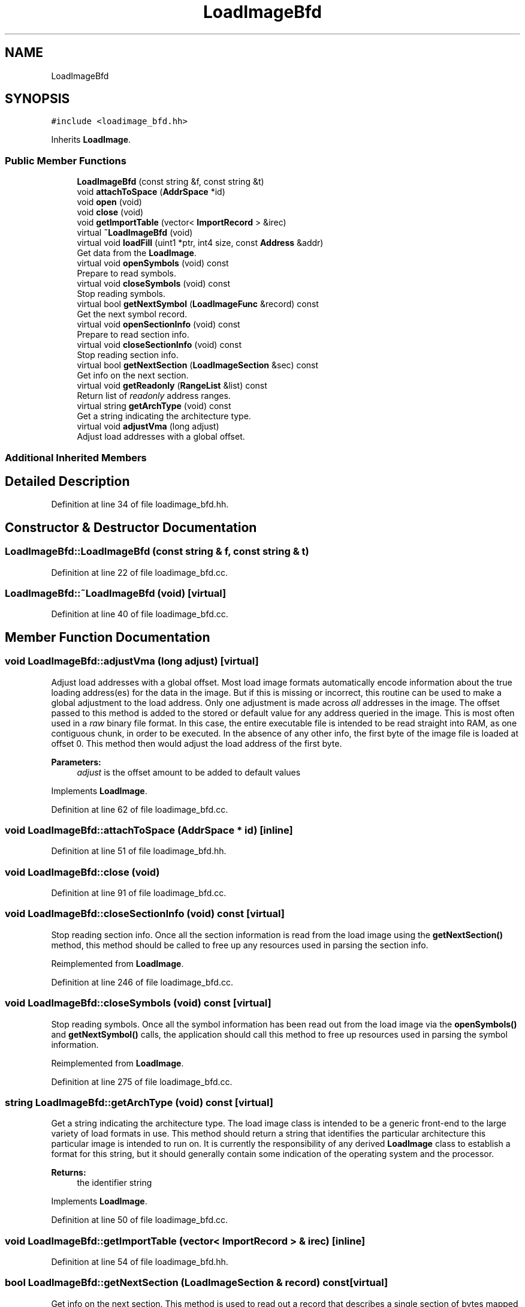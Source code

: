 .TH "LoadImageBfd" 3 "Sun Apr 14 2019" "decompile" \" -*- nroff -*-
.ad l
.nh
.SH NAME
LoadImageBfd
.SH SYNOPSIS
.br
.PP
.PP
\fC#include <loadimage_bfd\&.hh>\fP
.PP
Inherits \fBLoadImage\fP\&.
.SS "Public Member Functions"

.in +1c
.ti -1c
.RI "\fBLoadImageBfd\fP (const string &f, const string &t)"
.br
.ti -1c
.RI "void \fBattachToSpace\fP (\fBAddrSpace\fP *id)"
.br
.ti -1c
.RI "void \fBopen\fP (void)"
.br
.ti -1c
.RI "void \fBclose\fP (void)"
.br
.ti -1c
.RI "void \fBgetImportTable\fP (vector< \fBImportRecord\fP > &irec)"
.br
.ti -1c
.RI "virtual \fB~LoadImageBfd\fP (void)"
.br
.ti -1c
.RI "virtual void \fBloadFill\fP (uint1 *ptr, int4 size, const \fBAddress\fP &addr)"
.br
.RI "Get data from the \fBLoadImage\fP\&. "
.ti -1c
.RI "virtual void \fBopenSymbols\fP (void) const"
.br
.RI "Prepare to read symbols\&. "
.ti -1c
.RI "virtual void \fBcloseSymbols\fP (void) const"
.br
.RI "Stop reading symbols\&. "
.ti -1c
.RI "virtual bool \fBgetNextSymbol\fP (\fBLoadImageFunc\fP &record) const"
.br
.RI "Get the next symbol record\&. "
.ti -1c
.RI "virtual void \fBopenSectionInfo\fP (void) const"
.br
.RI "Prepare to read section info\&. "
.ti -1c
.RI "virtual void \fBcloseSectionInfo\fP (void) const"
.br
.RI "Stop reading section info\&. "
.ti -1c
.RI "virtual bool \fBgetNextSection\fP (\fBLoadImageSection\fP &sec) const"
.br
.RI "Get info on the next section\&. "
.ti -1c
.RI "virtual void \fBgetReadonly\fP (\fBRangeList\fP &list) const"
.br
.RI "Return list of \fIreadonly\fP address ranges\&. "
.ti -1c
.RI "virtual string \fBgetArchType\fP (void) const"
.br
.RI "Get a string indicating the architecture type\&. "
.ti -1c
.RI "virtual void \fBadjustVma\fP (long adjust)"
.br
.RI "Adjust load addresses with a global offset\&. "
.in -1c
.SS "Additional Inherited Members"
.SH "Detailed Description"
.PP 
Definition at line 34 of file loadimage_bfd\&.hh\&.
.SH "Constructor & Destructor Documentation"
.PP 
.SS "LoadImageBfd::LoadImageBfd (const string & f, const string & t)"

.PP
Definition at line 22 of file loadimage_bfd\&.cc\&.
.SS "LoadImageBfd::~LoadImageBfd (void)\fC [virtual]\fP"

.PP
Definition at line 40 of file loadimage_bfd\&.cc\&.
.SH "Member Function Documentation"
.PP 
.SS "void LoadImageBfd::adjustVma (long adjust)\fC [virtual]\fP"

.PP
Adjust load addresses with a global offset\&. Most load image formats automatically encode information about the true loading address(es) for the data in the image\&. But if this is missing or incorrect, this routine can be used to make a global adjustment to the load address\&. Only one adjustment is made across \fIall\fP addresses in the image\&. The offset passed to this method is added to the stored or default value for any address queried in the image\&. This is most often used in a \fIraw\fP binary file format\&. In this case, the entire executable file is intended to be read straight into RAM, as one contiguous chunk, in order to be executed\&. In the absence of any other info, the first byte of the image file is loaded at offset 0\&. This method then would adjust the load address of the first byte\&. 
.PP
\fBParameters:\fP
.RS 4
\fIadjust\fP is the offset amount to be added to default values 
.RE
.PP

.PP
Implements \fBLoadImage\fP\&.
.PP
Definition at line 62 of file loadimage_bfd\&.cc\&.
.SS "void LoadImageBfd::attachToSpace (\fBAddrSpace\fP * id)\fC [inline]\fP"

.PP
Definition at line 51 of file loadimage_bfd\&.hh\&.
.SS "void LoadImageBfd::close (void)"

.PP
Definition at line 91 of file loadimage_bfd\&.cc\&.
.SS "void LoadImageBfd::closeSectionInfo (void) const\fC [virtual]\fP"

.PP
Stop reading section info\&. Once all the section information is read from the load image using the \fBgetNextSection()\fP method, this method should be called to free up any resources used in parsing the section info\&. 
.PP
Reimplemented from \fBLoadImage\fP\&.
.PP
Definition at line 246 of file loadimage_bfd\&.cc\&.
.SS "void LoadImageBfd::closeSymbols (void) const\fC [virtual]\fP"

.PP
Stop reading symbols\&. Once all the symbol information has been read out from the load image via the \fBopenSymbols()\fP and \fBgetNextSymbol()\fP calls, the application should call this method to free up resources used in parsing the symbol information\&. 
.PP
Reimplemented from \fBLoadImage\fP\&.
.PP
Definition at line 275 of file loadimage_bfd\&.cc\&.
.SS "string LoadImageBfd::getArchType (void) const\fC [virtual]\fP"

.PP
Get a string indicating the architecture type\&. The load image class is intended to be a generic front-end to the large variety of load formats in use\&. This method should return a string that identifies the particular architecture this particular image is intended to run on\&. It is currently the responsibility of any derived \fBLoadImage\fP class to establish a format for this string, but it should generally contain some indication of the operating system and the processor\&. 
.PP
\fBReturns:\fP
.RS 4
the identifier string 
.RE
.PP

.PP
Implements \fBLoadImage\fP\&.
.PP
Definition at line 50 of file loadimage_bfd\&.cc\&.
.SS "void LoadImageBfd::getImportTable (vector< \fBImportRecord\fP > & irec)\fC [inline]\fP"

.PP
Definition at line 54 of file loadimage_bfd\&.hh\&.
.SS "bool LoadImageBfd::getNextSection (\fBLoadImageSection\fP & record) const\fC [virtual]\fP"

.PP
Get info on the next section\&. This method is used to read out a record that describes a single section of bytes mapped by the load image\&. This method can be called repeatedly until it returns \fBfalse\fP, to get info on additional sections\&. 
.PP
\fBParameters:\fP
.RS 4
\fIrecord\fP is a reference to the info record to be filled in 
.RE
.PP
\fBReturns:\fP
.RS 4
\fBtrue\fP if there are more records to read 
.RE
.PP

.PP
Reimplemented from \fBLoadImage\fP\&.
.PP
Definition at line 252 of file loadimage_bfd\&.cc\&.
.SS "bool LoadImageBfd::getNextSymbol (\fBLoadImageFunc\fP & record) const\fC [virtual]\fP"

.PP
Get the next symbol record\&. This method is used to read out an individual symbol record, \fBLoadImageFunc\fP, from the load image\&. Right now, the only information that can be read out are function starts and the associated function name\&. This method can be called repeatedly to iterate through all the symbols, until it returns \fBfalse\fP\&. This indicates the end of the symbols\&. 
.PP
\fBParameters:\fP
.RS 4
\fIrecord\fP is a reference to the symbol record to be filled in 
.RE
.PP
\fBReturns:\fP
.RS 4
\fBtrue\fP if there are more records to read 
.RE
.PP

.PP
Reimplemented from \fBLoadImage\fP\&.
.PP
Definition at line 226 of file loadimage_bfd\&.cc\&.
.SS "void LoadImageBfd::getReadonly (\fBRangeList\fP & list) const\fC [virtual]\fP"

.PP
Return list of \fIreadonly\fP address ranges\&. This method should read out information about \fIall\fP address ranges within the load image that are known to be \fBreadonly\fP\&. This method is intended to be called only once, so all information should be written to the passed \fBRangeList\fP object\&. 
.PP
\fBParameters:\fP
.RS 4
\fIlist\fP is where readonly info will get put 
.RE
.PP

.PP
Reimplemented from \fBLoadImage\fP\&.
.PP
Definition at line 285 of file loadimage_bfd\&.cc\&.
.SS "void LoadImageBfd::loadFill (uint1 * ptr, int4 size, const \fBAddress\fP & addr)\fC [virtual]\fP"

.PP
Get data from the \fBLoadImage\fP\&. This is the \fIcore\fP routine of a \fBLoadImage\fP\&. Given a particular address range, this routine retrieves the exact byte values that are stored at that address when the executable is loaded into RAM\&. The caller must supply a pre-allocated array of bytes where the returned bytes should be stored\&. If the requested address range does not exist in the image, or otherwise can't be retrieved, this method throws an \fBDataUnavailError\fP exception\&. 
.PP
\fBParameters:\fP
.RS 4
\fIptr\fP points to where the resulting bytes will be stored 
.br
\fIsize\fP is the number of bytes to retrieve from the image 
.br
\fIaddr\fP is the starting address of the bytes to retrieve 
.RE
.PP

.PP
Implements \fBLoadImage\fP\&.
.PP
Definition at line 123 of file loadimage_bfd\&.cc\&.
.SS "void LoadImageBfd::open (void)"

.PP
Definition at line 73 of file loadimage_bfd\&.cc\&.
.SS "void LoadImageBfd::openSectionInfo (void) const\fC [virtual]\fP"

.PP
Prepare to read section info\&. This method initializes iteration over all the sections of bytes that are mapped by the load image\&. Once this is called, information on individual sections should be read out with the \fBgetNextSection()\fP method\&. 
.PP
Reimplemented from \fBLoadImage\fP\&.
.PP
Definition at line 240 of file loadimage_bfd\&.cc\&.
.SS "void LoadImageBfd::openSymbols (void) const\fC [virtual]\fP"

.PP
Prepare to read symbols\&. This routine should read in and parse any symbol information that the load image contains about executable\&. Once this method is called, individual symbol records are read out using the \fBgetNextSymbol()\fP method\&. 
.PP
Reimplemented from \fBLoadImage\fP\&.
.PP
Definition at line 193 of file loadimage_bfd\&.cc\&.

.SH "Author"
.PP 
Generated automatically by Doxygen for decompile from the source code\&.
